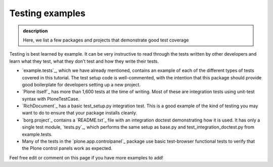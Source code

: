 Testing examples
----------------

.. admonition:: description

    Here, we list a few packages and projects that demonstrate good test coverage

Testing is best learned by example. It can be very instructive to read
through the tests written by other developers and learn what they test,
what they don’t test and how they write their tests.

*  `example.tests`_, which we have already mentioned, contains an
   example of each of the different types of tests covered in this
   tutorial. The test setup code is well-commented, with the intention
   that this package should provide good boilerplate for developers
   setting up a new project.
*  `Plone itself`_ has more than 1,600 tests at the time of writing.
   Most of these are integration tests using unit-test syntax with
   PloneTestCase.
*  `RichDocument`_ has a basic test\_setup.py integration test. This is
   a good example of the kind of testing you may want to do to ensure
   that your package installs cleanly.
*  `borg.project`_ contains a `README.txt`_ file with an integration
   doctest demonstrating how it is used. It has only a single test
   module, `tests.py`_, which performs the same setup as base.py and
   test\_integration\_doctest.py from example.tests.
*  Many of the tests in the `plone.app.controlpanel`_ package use basic
   test-browser functional tests to verify that the Plone control panels
   work as expected.

Feel free edit or comment on this page if you have more examples to add!



